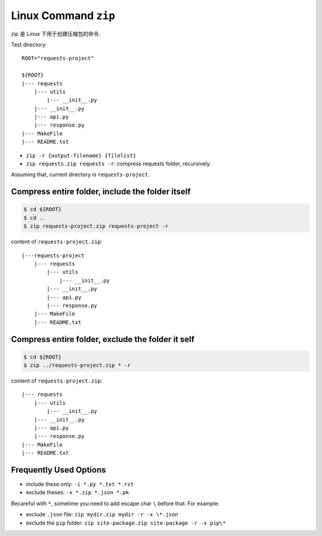 Linux Command ``zip``
==============================================================================

zip 是 Linux 下用于创建压缩包的命令.

Test directory::

    ROOT="requests-project"

    ${ROOT}
    |--- requests
        |--- utils
            |--- __init__.py
        |--- __init__.py
        |--- api.py
        |--- response.py
    |--- MakeFile
    |--- README.txt

- ``zip -r {output-filename} {filelist}``
- ``zip requests.zip requests -r``: compress requests folder, recursively.


Assuming that, current directory is ``requests-project``.


Compress entire folder, include the folder itself
------------------------------------------------------------------------------

.. code-block:: bash

    $ cd ${ROOT}
    $ cd ..
    $ zip requests-project.zip requests-project -r

content of ``requests-project.zip``::

    |---requests-project
        |--- requests
            |--- utils
                |--- __init__.py
            |--- __init__.py
            |--- api.py
            |--- response.py
        |--- MakeFile
        |--- README.txt


Compress entire folder, exclude the folder it self
------------------------------------------------------------------------------

.. code-block:: bash

    $ cd ${ROOT}
    $ zip ../requests-project.zip * -r


content of ``requests-project.zip``::

    |--- requests
        |--- utils
            |--- __init__.py
        |--- __init__.py
        |--- api.py
        |--- response.py
    |--- MakeFile
    |--- README.txt


Frequently Used Options
------------------------------------------------------------------------------

- include these only: ``-i *.py *.txt *.rst``
- exclude theses: ``-x *.zip *.json *.pk``

Becareful with ``*``, sometime you need to add escape char ``\`` before that. For example:

- exclude ``.json`` file: ``zip mydir.zip mydir -r -x \*.json``
- exclude the ``pip`` folder: ``zip site-package.zip site-package -r -x pip\*``
